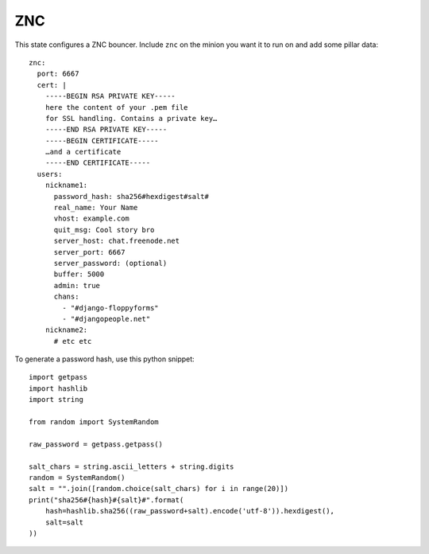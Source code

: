 ZNC
===

This state configures a ZNC bouncer. Include ``znc`` on the minion you want it
to run on and add some pillar data::

    znc:
      port: 6667
      cert: |
        -----BEGIN RSA PRIVATE KEY-----
        here the content of your .pem file
        for SSL handling. Contains a private key…
        -----END RSA PRIVATE KEY-----
        -----BEGIN CERTIFICATE-----
        …and a certificate
        -----END CERTIFICATE-----
      users:
        nickname1:
          password_hash: sha256#hexdigest#salt#
          real_name: Your Name
          vhost: example.com
          quit_msg: Cool story bro
          server_host: chat.freenode.net
          server_port: 6667
          server_password: (optional)
          buffer: 5000
          admin: true
          chans:
            - "#django-floppyforms"
            - "#djangopeople.net"
        nickname2:
          # etc etc

To generate a password hash, use this python snippet::

    import getpass
    import hashlib
    import string

    from random import SystemRandom

    raw_password = getpass.getpass()

    salt_chars = string.ascii_letters + string.digits
    random = SystemRandom()
    salt = "".join([random.choice(salt_chars) for i in range(20)])
    print("sha256#{hash}#{salt}#".format(
        hash=hashlib.sha256((raw_password+salt).encode('utf-8')).hexdigest(),
        salt=salt
    ))
